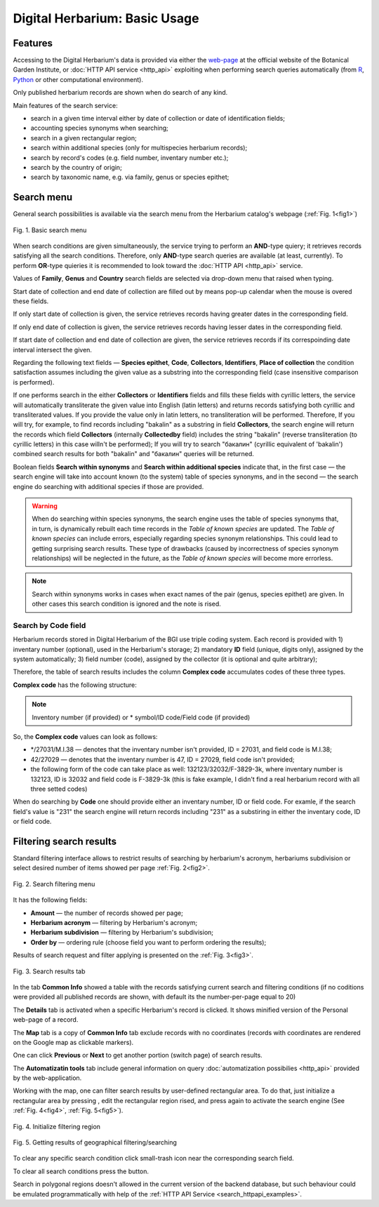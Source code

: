 ==============================
Digital Herbarium: Basic Usage
==============================

.. |---| unicode:: U+2014  .. em dash


Features
--------

Accessing to the Digital Herbarium's data is provided via either the `web-page <http://botsad.ru/herbarium>`_
at the official website of the Botanical Garden Institute, or :doc:`HTTP API service <http_api>` exploiting
when performing search queries automatically (from `R <http://r-project.org>`_,
`Python <http://python.org>`_ or other computational environment).

Only published herbarium records are shown when do search of any kind.

Main features of the search service:

* search in a given time interval either by date of collection or date of identification fields;
* accounting species synonyms when searching;
* search in a given rectangular region;
* search within additional species (only for multispecies herbarium records);
* search by record's codes (e.g. field number, inventary number etc.);
* search by the country of origin;
* search by taxonomic name, e.g. via family, genus or species epithet;

Search menu
-----------

General search possibilities is available via the search menu from the Herbarium catalog's webpage
(:ref:`Fig. 1<fig1>`)

.. index:: search form

.. _fig1:

.. figure:: files/search/1.png
   :alt: Basic search buttons
   :align: center

   Fig. 1. Basic search menu


When search conditions are given simultaneously, the service trying to perform an **AND**-type
quiery; it retrieves records satisfying all the search conditions. Therefore,  only **AND**-type
search queries are available (at least, currently). To perform **OR**-type quieries  it is recommended
to look toward the :doc:`HTTP API <http_api>` service.

Values of **Family**, **Genus** and **Country** search fields are selected via drop-down menu
that raised when typing.

Start date of collection and end date of collection
are filled out by means pop-up calendar when the mouse is overed
these fields.

If only start date of collection is given,  the service retrieves records having greater dates in the
corresponding field.

If only end date of collection is given,  the service retrieves records having lesser dates in the
corresponding field.

If start date of collection and end date of collection are given,
the service retrieves records if its correspoinding date interval
intersect the given.


Regarding the following text fields  |---|
**Species epithet**, **Code**, **Collectors**, **Identifiers**, **Place of collection** the
condition satisfaction assumes including the given value as a substring into the corresponding field
(case insensitive comparison is performed).

If one performs search in the either  **Collectors** or **Identifiers** fields
and fills these fields with cyrillic letters, the service will automatically
transliterate the given value into English (latin letters)
and returns records satisfying both cyrillic and transliterated values.
If you provide the value only in latin letters, no transliteration will be performed.
Therefore, If you will try, for example,  to find records including "bakalin" as a substring in field **Collectors**,
the search engine will return the records which field **Collectors** (internally **Collectedby** field)
includes the string "bakalin" (reverse transliteration (to cyrillic letters) in this case willn't be performed);
If you will try to search "бакалин" (cyrillic equivalent of 'bakalin') combined
search results for both "bakalin" and "бакалин" queries will be returned.


Boolean fields **Search within synonyms** and **Search within additional species**
indicate that, in the first case |---| the search engine will take into account known (to the system)
table of species synonyms, and in the second |---| the search engine do searching with additional species
if those are provided.

.. warning::

    When do searching within species synonyms, the search engine uses the table of species synonyms that,
    in turn, is dynamically rebuilt each time records in the *Table of known species* are updated. The *Table
    of known species* can include errors, especially regarding species synonym relationships. This could lead
    to getting surprising search results. These type of drawbacks (caused by incorrectness of species synonym
    relationships) will be neglected in the future, as the *Table of known species* will become more errorless.


.. note::

    Search within synonyms works in cases when exact names of the pair (genus, species epithet) are given.
    In other cases this search condition is ignored and the note is rised.


Search by **Code** field
````````````````````````
Herbarium records stored in Digital Herbarium of the BGI use triple coding system.
Each record is provided with 1) inventary number (optional), used in the Herbarium's storage;
2) mandatory **ID** field (unique, digits only), assigned by the system automatically;
3) field number (code), assigned by the collector (it is optional and quite arbitrary);

Therefore, the table of search results includes the column **Complex code** accumulates
codes of these three types.


**Complex code** has the following structure:

.. note::

    Inventory number (if provided) or \* symbol/ID code/Field code (if provided)


So, the **Complex code** values can look as follows:

* \*/27031/M.I.38 |---| denotes that the inventary number isn't provided, ID = 27031, and field code is M.I.38;
* 42/27029 |---| denotes that the inventary number is 47,  ID = 27029,  field code isn't provided;
* the following form of the code can take place as well: 132123/32032/F-3829-3k, where inventary number is 132123, ID is 32032 and
  field code is F-3829-3k (this is fake example, I didn't find a real herbarium record with all three setted codes)


When do searching by **Code** one should provide either an inventary number, ID or field code. For examle, if
the search field's value is "231" the search engine will
return records including "231" as a substiring
in either the inventary code, ID or field code.


Filtering search results
------------------------


Standard filtering interface allows to restrict
results of searching by herbarium's acronym, herbariums subdivision or select desired number of items showed per
page :ref:`Fig. 2<fig2>`.

.. index:: search results filtering

.. _fig2:

.. figure:: files/search/2.png
   :alt: Search filtering panel
   :align: center

   Fig. 2. Search filtering menu

It has the following fields:

* **Amount** |---|  the number of records showed per page;
* **Herbarium acronym** |---|  filtering by Herbarium's acronym;
* **Herbarium subdivision** |---|  filtering by Herbarium's subdivision;
* **Order by** |---|  ordering rule (choose field you want to perform ordering the results);

Results of search request and filter applying is presented on the :ref:`Fig. 3<fig3>`.

.. _fig3:

.. figure:: files/search/3.png
   :alt: Search results
   :align: center

   Fig. 3. Search results tab


In the tab **Common Info** showed a table with the records satisfying
current search and filtering conditions (if no coditions were provided all published records are shown,
with default its the number-per-page equal to 20)

The **Details** tab is activated when a specific Herbarium's record is clicked. It shows
minified version of the Personal web-page of a record.

The **Map** tab is a copy of **Common Info** tab
exclude records with no coordinates (records with coordinates are rendered on the Google
map as clickable markers).

One can click **Previous** or **Next** to get another portion (switch page) of search results.

The **Automatizatin tools** tab include general information on query
:doc:`automatization possibilies <http_api>` provided by the web-application.

Working with the map, one can filter search results by user-defined rectangular area.
To do that, just initialize a rectangular area by pressing |SB|, edit the rectangular region rised,
and press |SB| again to activate the search engine  (See :ref:`Fig. 4<fig4>`, :ref:`Fig. 5<fig5>`).

.. |SB| image:: /files/search/map_search_button.png
   :width: 15px

.. index::  map, rectangular area, search by region

.. _fig4:

.. figure:: files/search/4.png
   :alt: Search Herbarium's records by region
   :align: center

   Fig. 4. Initialize filtering region


.. _fig5:

.. figure:: files/search/5.png
   :alt: Search Herbarium's records by region
   :align: center

   Fig. 5. Getting results of geographical filtering/searching


To clear any specific search condition
click small-trash icon near the corresponding search field.

To clear all search conditions press the |CB| button.


.. |CB| image:: /files/search/clear_button.png
   :height: 20px

.. index::  search in a region

Search in polygonal regions doesn't allowed in the current version of the backend database,
but such behaviour could be emulated programmatically with help of the
:ref:`HTTP API Service <search_httpapi_examples>`.
